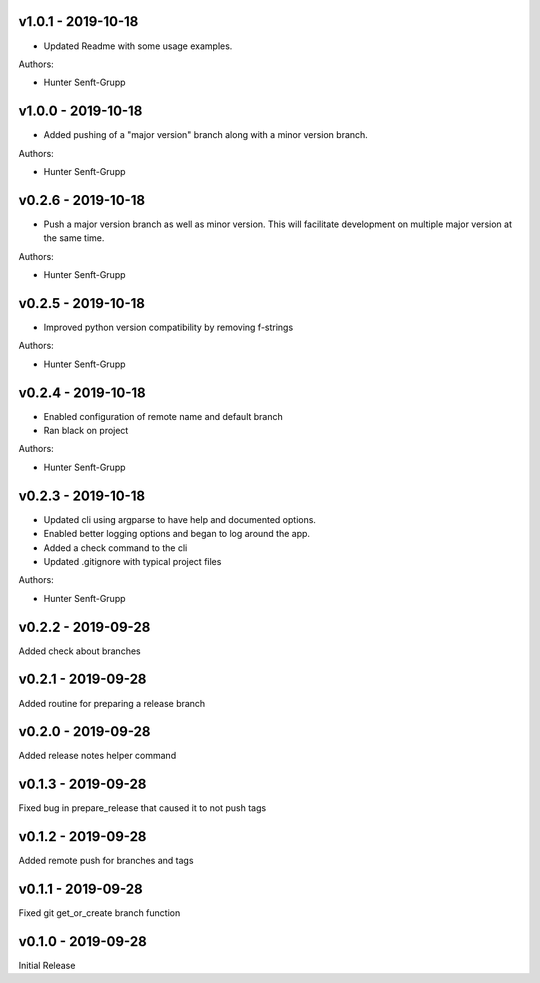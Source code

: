 .. _v1.0.1:

-------------------
v1.0.1 - 2019-10-18
-------------------

* Updated Readme with some usage examples.

Authors:

* Hunter Senft-Grupp

.. _v1.0.0:

-------------------
v1.0.0 - 2019-10-18
-------------------

* Added pushing of a "major version" branch along with a minor version branch.

Authors:

* Hunter Senft-Grupp

.. _v0.2.6:

-------------------
v0.2.6 - 2019-10-18
-------------------

* Push a major version branch as well as minor version. This will facilitate development on multiple major version at the same time.

Authors:

* Hunter Senft-Grupp

.. _v0.2.5:

-------------------
v0.2.5 - 2019-10-18
-------------------

* Improved python version compatibility by removing f-strings

Authors:

* Hunter Senft-Grupp

.. _v0.2.4:

-------------------
v0.2.4 - 2019-10-18
-------------------

* Enabled configuration of remote name and default branch
* Ran black on project

Authors:

* Hunter Senft-Grupp

.. _v0.2.3:

-------------------
v0.2.3 - 2019-10-18
-------------------

* Updated cli using argparse to have help and documented options.
* Enabled better logging options and began to log around the app.
* Added a check command to the cli
* Updated .gitignore with typical project files

Authors:

* Hunter Senft-Grupp

.. _v0.2.2:

-------------------
v0.2.2 - 2019-09-28
-------------------

Added check about branches

.. _v0.2.1:

-------------------
v0.2.1 - 2019-09-28
-------------------

Added routine for preparing a release branch

.. _v0.2.0:

-------------------
v0.2.0 - 2019-09-28
-------------------

Added release notes helper command

.. _v0.1.3:

-------------------
v0.1.3 - 2019-09-28
-------------------

Fixed bug in prepare_release that caused it to not push tags

.. _v0.1.2:

-------------------
v0.1.2 - 2019-09-28
-------------------

Added remote push for branches and tags

.. _v0.1.1:

-------------------
v0.1.1 - 2019-09-28
-------------------

Fixed git get_or_create branch function

.. _v0.1.0:

-------------------
v0.1.0 - 2019-09-28
-------------------

Initial Release
